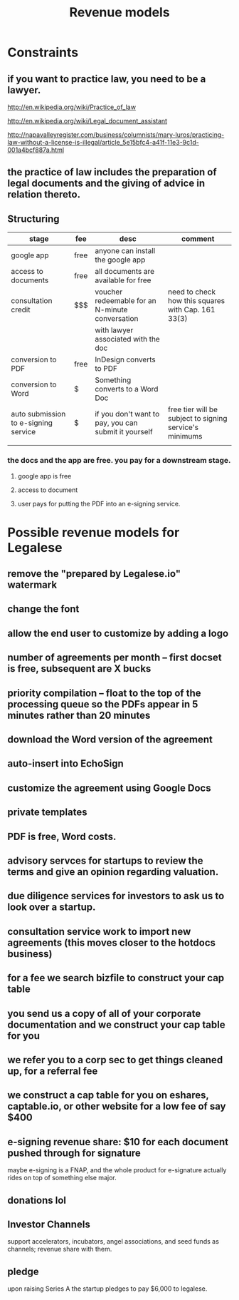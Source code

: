 #+TITLE: Revenue models

* Constraints

** if you want to practice law, you need to be a lawyer.
http://en.wikipedia.org/wiki/Practice_of_law

http://en.wikipedia.org/wiki/Legal_document_assistant

http://napavalleyregister.com/business/columnists/mary-luros/practicing-law-without-a-license-is-illegal/article_5e15bfc4-a41f-11e3-9c1d-001a4bcf887a.html

** the practice of law includes the preparation of legal documents and the giving of advice in relation thereto. 

** Structuring

| stage                                | fee  | desc                                                 | comment                                                 |
|--------------------------------------+------+------------------------------------------------------+---------------------------------------------------------|
| google app                           | free | anyone can install the google app                    |                                                         |
|--------------------------------------+------+------------------------------------------------------+---------------------------------------------------------|
| access to documents                  | free | all documents are available for free                 |                                                         |
|--------------------------------------+------+------------------------------------------------------+---------------------------------------------------------|
| consultation credit                  | $$$  | voucher redeemable for an N-minute conversation      | need to check how this squares with Cap. 161 33(3)      |
|                                      |      | with lawyer associated with the doc                  |                                                         |
|--------------------------------------+------+------------------------------------------------------+---------------------------------------------------------|
| conversion to PDF                    | free | InDesign converts to PDF                             |                                                         |
|--------------------------------------+------+------------------------------------------------------+---------------------------------------------------------|
| conversion to Word                   | $    | Something converts to a Word Doc                     |                                                         |
|--------------------------------------+------+------------------------------------------------------+---------------------------------------------------------|
| auto submission to e-signing service | $    | if you don't want to pay, you can submit it yourself | free tier will be subject to signing service's minimums |
|                                      |      |                                                      |                                                         |

*** the docs and the app are free. you pay for a downstream stage.

**** google app is free

**** access to document

**** user pays for putting the PDF into an e-signing service.


* Possible revenue models for Legalese
** remove the "prepared by Legalese.io" watermark
** change the font
** allow the end user to customize by adding a logo
** number of agreements per month -- first docset is free, subsequent are X bucks
** priority compilation – float to the top of the processing queue so the PDFs appear in 5 minutes rather than 20 minutes
** download the Word version of the agreement
** auto-insert into EchoSign
** customize the agreement using Google Docs
** private templates
** PDF is free, Word costs.
** advisory servces for startups to review the terms and give an opinion regarding valuation.
** due diligence services for investors to ask us to look over a startup.
** consultation service work to import new agreements (this moves closer to the hotdocs business)
** for a fee we search bizfile to construct your cap table
** you send us a copy of all of your corporate documentation and we construct your cap table for you
** we refer you to a corp sec to get things cleaned up, for a referral fee
** we construct a cap table for you on eshares, captable.io, or other website for a low fee of say $400
** e-signing revenue share: $10 for each document pushed through for signature
maybe e-signing is a FNAP, and the whole product for e-signature actually rides on top of something else major.
** donations lol
** Investor Channels
support accelerators, incubators, angel associations, and seed funds as channels; revenue share with them.
** pledge
upon raising Series A the startup pledges to pay $6,000 to legalese.
